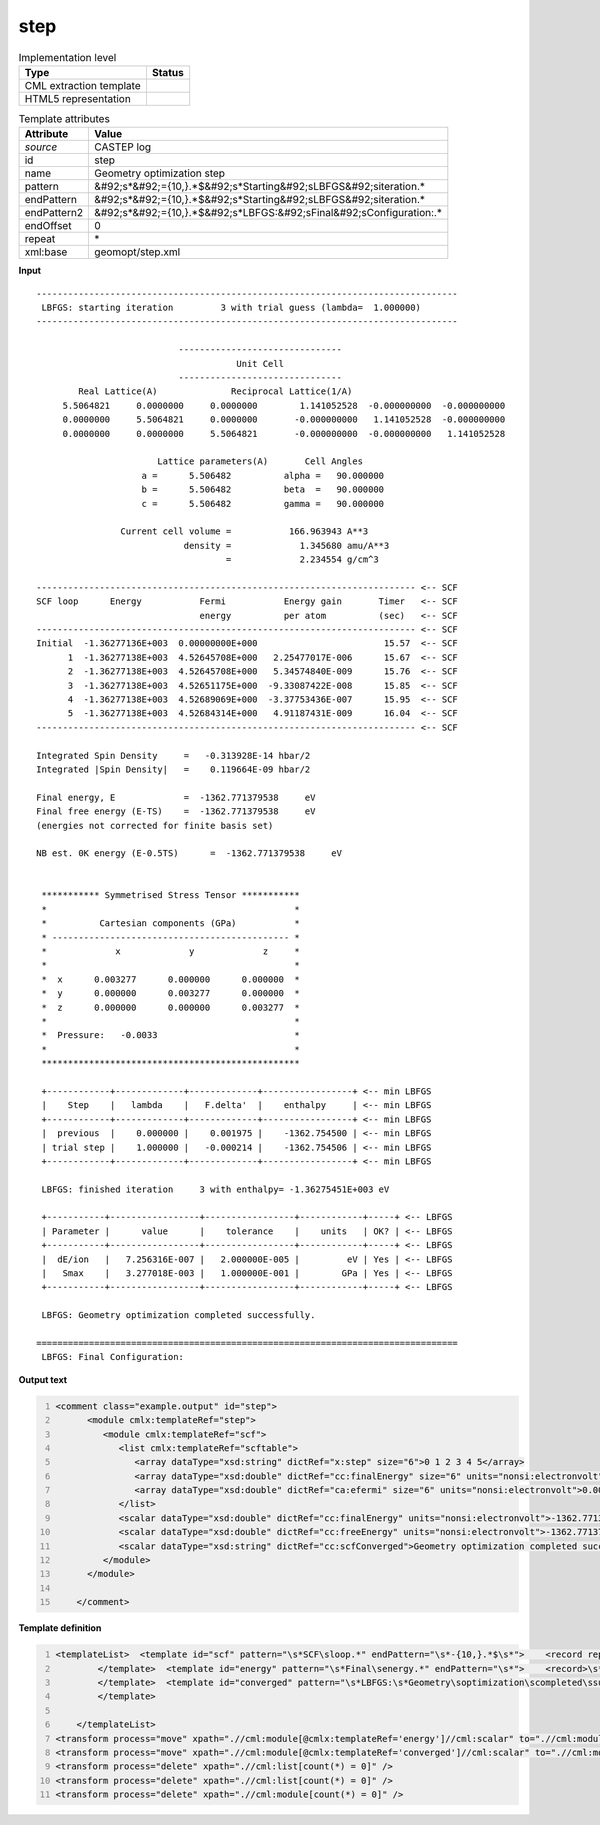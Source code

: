 .. _step-d3e11936:

step
====

.. table:: Implementation level

   +----------------------------------------------------------------------------------------------------------------------------+----------------------------------------------------------------------------------------------------------------------------+
   | Type                                                                                                                       | Status                                                                                                                     |
   +============================================================================================================================+============================================================================================================================+
   | CML extraction template                                                                                                    | |image1|                                                                                                                   |
   +----------------------------------------------------------------------------------------------------------------------------+----------------------------------------------------------------------------------------------------------------------------+
   | HTML5 representation                                                                                                       | |image2|                                                                                                                   |
   +----------------------------------------------------------------------------------------------------------------------------+----------------------------------------------------------------------------------------------------------------------------+

.. table:: Template attributes

   +----------------------------------------------------------------------------------------------------------------------------+----------------------------------------------------------------------------------------------------------------------------+
   | Attribute                                                                                                                  | Value                                                                                                                      |
   +============================================================================================================================+============================================================================================================================+
   | *source*                                                                                                                   | CASTEP log                                                                                                                 |
   +----------------------------------------------------------------------------------------------------------------------------+----------------------------------------------------------------------------------------------------------------------------+
   | id                                                                                                                         | step                                                                                                                       |
   +----------------------------------------------------------------------------------------------------------------------------+----------------------------------------------------------------------------------------------------------------------------+
   | name                                                                                                                       | Geometry optimization step                                                                                                 |
   +----------------------------------------------------------------------------------------------------------------------------+----------------------------------------------------------------------------------------------------------------------------+
   | pattern                                                                                                                    | &#92;s*&#92;={10,}.*$&#92;s*Starting&#92;sLBFGS&#92;siteration.\*                                                          |
   +----------------------------------------------------------------------------------------------------------------------------+----------------------------------------------------------------------------------------------------------------------------+
   | endPattern                                                                                                                 | &#92;s*&#92;={10,}.*$&#92;s*Starting&#92;sLBFGS&#92;siteration.\*                                                          |
   +----------------------------------------------------------------------------------------------------------------------------+----------------------------------------------------------------------------------------------------------------------------+
   | endPattern2                                                                                                                | &#92;s*&#92;={10,}.*$&#92;s*LBFGS:&#92;sFinal&#92;sConfiguration:.\*                                                       |
   +----------------------------------------------------------------------------------------------------------------------------+----------------------------------------------------------------------------------------------------------------------------+
   | endOffset                                                                                                                  | 0                                                                                                                          |
   +----------------------------------------------------------------------------------------------------------------------------+----------------------------------------------------------------------------------------------------------------------------+
   | repeat                                                                                                                     | \*                                                                                                                         |
   +----------------------------------------------------------------------------------------------------------------------------+----------------------------------------------------------------------------------------------------------------------------+
   | xml:base                                                                                                                   | geomopt/step.xml                                                                                                           |
   +----------------------------------------------------------------------------------------------------------------------------+----------------------------------------------------------------------------------------------------------------------------+

.. container:: formalpara-title

   **Input**

::

   --------------------------------------------------------------------------------
    LBFGS: starting iteration         3 with trial guess (lambda=  1.000000)
   --------------------------------------------------------------------------------
    
                              -------------------------------
                                         Unit Cell
                              -------------------------------
           Real Lattice(A)              Reciprocal Lattice(1/A)
        5.5064821     0.0000000     0.0000000        1.141052528  -0.000000000  -0.000000000
        0.0000000     5.5064821     0.0000000       -0.000000000   1.141052528  -0.000000000
        0.0000000     0.0000000     5.5064821       -0.000000000  -0.000000000   1.141052528
    
                          Lattice parameters(A)       Cell Angles
                       a =      5.506482          alpha =   90.000000
                       b =      5.506482          beta  =   90.000000
                       c =      5.506482          gamma =   90.000000
    
                   Current cell volume =           166.963943 A**3
                               density =             1.345680 amu/A**3
                                       =             2.234554 g/cm^3
    
   ------------------------------------------------------------------------ <-- SCF
   SCF loop      Energy           Fermi           Energy gain       Timer   <-- SCF
                                  energy          per atom          (sec)   <-- SCF
   ------------------------------------------------------------------------ <-- SCF
   Initial  -1.36277136E+003  0.00000000E+000                        15.57  <-- SCF
         1  -1.36277138E+003  4.52645708E+000   2.25477017E-006      15.67  <-- SCF
         2  -1.36277138E+003  4.52645708E+000   5.34574840E-009      15.76  <-- SCF
         3  -1.36277138E+003  4.52651175E+000  -9.33087422E-008      15.85  <-- SCF
         4  -1.36277138E+003  4.52689069E+000  -3.37753436E-007      15.95  <-- SCF
         5  -1.36277138E+003  4.52684314E+000   4.91187431E-009      16.04  <-- SCF
   ------------------------------------------------------------------------ <-- SCF
    
   Integrated Spin Density     =   -0.313928E-14 hbar/2                        
   Integrated |Spin Density|   =    0.119664E-09 hbar/2                        
    
   Final energy, E             =  -1362.771379538     eV
   Final free energy (E-TS)    =  -1362.771379538     eV
   (energies not corrected for finite basis set)
    
   NB est. 0K energy (E-0.5TS)      =  -1362.771379538     eV
    
    
    *********** Symmetrised Stress Tensor ***********
    *                                               *
    *          Cartesian components (GPa)           *
    * --------------------------------------------- *
    *             x             y             z     *
    *                                               *
    *  x      0.003277      0.000000      0.000000  *
    *  y      0.000000      0.003277      0.000000  *
    *  z      0.000000      0.000000      0.003277  *
    *                                               *
    *  Pressure:   -0.0033                          *
    *                                               *
    *************************************************
     
    +------------+-------------+-------------+-----------------+ <-- min LBFGS
    |    Step    |   lambda    |   F.delta'  |    enthalpy     | <-- min LBFGS
    +------------+-------------+-------------+-----------------+ <-- min LBFGS
    |  previous  |    0.000000 |    0.001975 |    -1362.754500 | <-- min LBFGS
    | trial step |    1.000000 |   -0.000214 |    -1362.754506 | <-- min LBFGS
    +------------+-------------+-------------+-----------------+ <-- min LBFGS
     
    LBFGS: finished iteration     3 with enthalpy= -1.36275451E+003 eV
     
    +-----------+-----------------+-----------------+------------+-----+ <-- LBFGS
    | Parameter |      value      |    tolerance    |    units   | OK? | <-- LBFGS
    +-----------+-----------------+-----------------+------------+-----+ <-- LBFGS
    |  dE/ion   |   7.256316E-007 |   2.000000E-005 |         eV | Yes | <-- LBFGS
    |   Smax    |   3.277018E-003 |   1.000000E-001 |        GPa | Yes | <-- LBFGS
    +-----------+-----------------+-----------------+------------+-----+ <-- LBFGS
     
    LBFGS: Geometry optimization completed successfully.

   ================================================================================
    LBFGS: Final Configuration:
       

.. container:: formalpara-title

   **Output text**

.. code:: xml
   :number-lines:

   <comment class="example.output" id="step">
         <module cmlx:templateRef="step">
            <module cmlx:templateRef="scf">
               <list cmlx:templateRef="scftable">
                  <array dataType="xsd:string" dictRef="x:step" size="6">0 1 2 3 4 5</array>
                  <array dataType="xsd:double" dictRef="cc:finalEnergy" size="6" units="nonsi:electronvolt">-1.36277136E+003 -1.36277138E+003 -1.36277138E+003 -1.36277138E+003 -1.36277138E+003 -1.36277138E+003</array>
                  <array dataType="xsd:double" dictRef="ca:efermi" size="6" units="nonsi:electronvolt">0.00000000E+000 4.52645708E+000 4.52645708E+000 4.52651175E+000 4.52689069E+000 4.52684314E+000</array>
               </list>
               <scalar dataType="xsd:double" dictRef="cc:finalEnergy" units="nonsi:electronvolt">-1362.771379538</scalar>
               <scalar dataType="xsd:double" dictRef="cc:freeEnergy" units="nonsi:electronvolt">-1362.771379538</scalar>
               <scalar dataType="xsd:string" dictRef="cc:scfConverged">Geometry optimization completed successfully.</scalar>
            </module>
         </module>
       
       </comment>

.. container:: formalpara-title

   **Template definition**

.. code:: xml
   :number-lines:

   <templateList>  <template id="scf" pattern="\s*SCF\sloop.*" endPattern="\s*-{10,}.*$\s*">    <record repeat="3" />    <record id="scftable" repeat="*" makeArray="true">{A,x:step}{E,cc:finalEnergy}{E,ca:efermi}.*</record>    <transform process="setValue" xpath=".//cml:array[@dictRef='x:step']" value="$string(replace(., 'Initial', '0'))" />    <transform process="addUnits" xpath=".//cml:array[@dictRef='cc:finalEnergy' or @dictRef='ca:efermi']" value="nonsi:electronvolt" />
           </template>  <template id="energy" pattern="\s*Final\senergy.*" endPattern="\s*">    <record>\s*Final\senergy,\sE\s*={F,cc:finalEnergy}.*</record>    <record>\s*Final\sfree\senergy\s\(E\-TS\)\s*={F,cc:freeEnergy}.*</record>    <transform process="addUnits" xpath=".//cml:scalar" value="nonsi:electronvolt" />
           </template>  <template id="converged" pattern="\s*LBFGS:\s*Geometry\soptimization\scompleted\ssuccessfully.*" endPattern="\s*">    <record>\s*LBFGS:\s{X,cc:scfConverged}</record>      
           </template>                
                       
       </templateList>
   <transform process="move" xpath=".//cml:module[@cmlx:templateRef='energy']//cml:scalar" to=".//cml:module[@cmlx:templateRef='scf']" />
   <transform process="move" xpath=".//cml:module[@cmlx:templateRef='converged']//cml:scalar" to=".//cml:module[@cmlx:templateRef='scf']" />
   <transform process="delete" xpath=".//cml:list[count(*) = 0]" />
   <transform process="delete" xpath=".//cml:list[count(*) = 0]" />
   <transform process="delete" xpath=".//cml:module[count(*) = 0]" />

.. |image1| image:: ../../imgs/Total.png
.. |image2| image:: ../../imgs/Total.png
